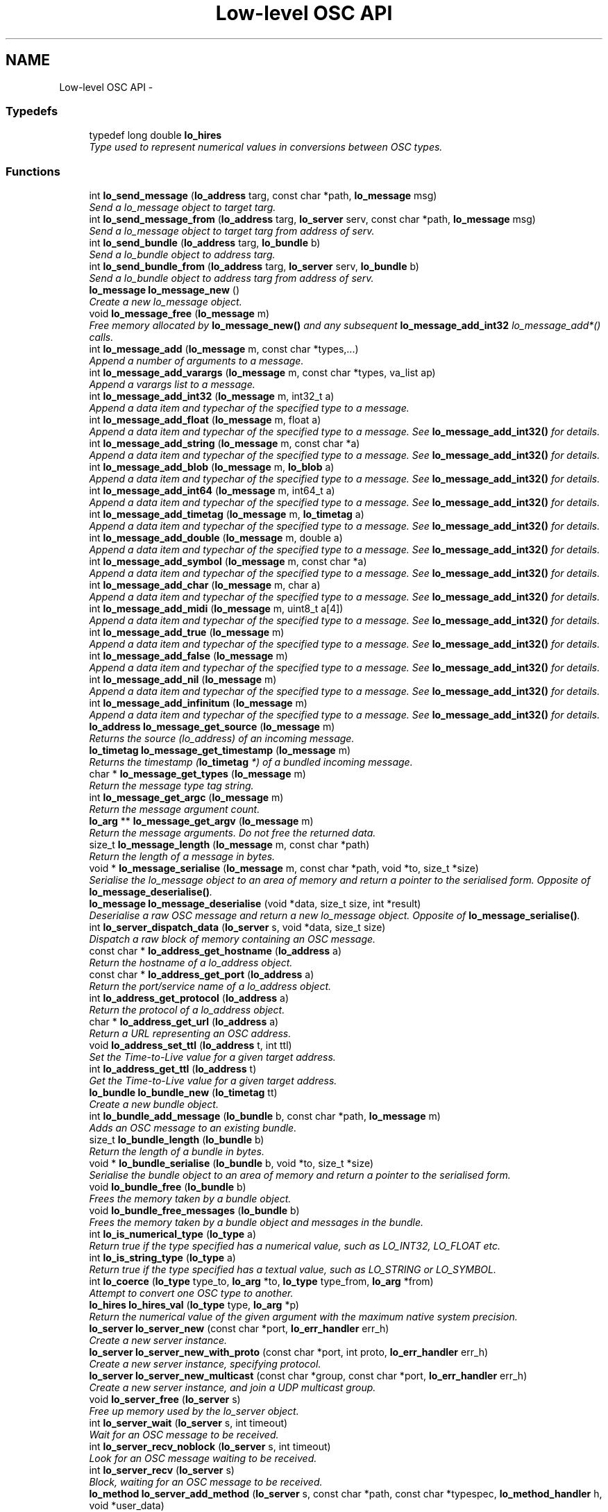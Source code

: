 .TH "Low-level OSC API" 3 "Thu May 23 2013" "Version 0.26" "liblo" \" -*- nroff -*-
.ad l
.nh
.SH NAME
Low-level OSC API \- 
.SS "Typedefs"

.in +1c
.ti -1c
.RI "typedef long double \fBlo_hires\fP"
.br
.RI "\fIType used to represent numerical values in conversions between OSC types\&. \fP"
.in -1c
.SS "Functions"

.in +1c
.ti -1c
.RI "int \fBlo_send_message\fP (\fBlo_address\fP targ, const char *path, \fBlo_message\fP msg)"
.br
.RI "\fISend a lo_message object to target targ\&. \fP"
.ti -1c
.RI "int \fBlo_send_message_from\fP (\fBlo_address\fP targ, \fBlo_server\fP serv, const char *path, \fBlo_message\fP msg)"
.br
.RI "\fISend a lo_message object to target targ from address of serv\&. \fP"
.ti -1c
.RI "int \fBlo_send_bundle\fP (\fBlo_address\fP targ, \fBlo_bundle\fP b)"
.br
.RI "\fISend a lo_bundle object to address targ\&. \fP"
.ti -1c
.RI "int \fBlo_send_bundle_from\fP (\fBlo_address\fP targ, \fBlo_server\fP serv, \fBlo_bundle\fP b)"
.br
.RI "\fISend a lo_bundle object to address targ from address of serv\&. \fP"
.ti -1c
.RI "\fBlo_message\fP \fBlo_message_new\fP ()"
.br
.RI "\fICreate a new lo_message object\&. \fP"
.ti -1c
.RI "void \fBlo_message_free\fP (\fBlo_message\fP m)"
.br
.RI "\fIFree memory allocated by \fBlo_message_new()\fP and any subsequent \fBlo_message_add_int32\fP lo_message_add*() calls\&. \fP"
.ti -1c
.RI "int \fBlo_message_add\fP (\fBlo_message\fP m, const char *types,\&.\&.\&.)"
.br
.RI "\fIAppend a number of arguments to a message\&. \fP"
.ti -1c
.RI "int \fBlo_message_add_varargs\fP (\fBlo_message\fP m, const char *types, va_list ap)"
.br
.RI "\fIAppend a varargs list to a message\&. \fP"
.ti -1c
.RI "int \fBlo_message_add_int32\fP (\fBlo_message\fP m, int32_t a)"
.br
.RI "\fIAppend a data item and typechar of the specified type to a message\&. \fP"
.ti -1c
.RI "int \fBlo_message_add_float\fP (\fBlo_message\fP m, float a)"
.br
.RI "\fIAppend a data item and typechar of the specified type to a message\&. See \fBlo_message_add_int32()\fP for details\&. \fP"
.ti -1c
.RI "int \fBlo_message_add_string\fP (\fBlo_message\fP m, const char *a)"
.br
.RI "\fIAppend a data item and typechar of the specified type to a message\&. See \fBlo_message_add_int32()\fP for details\&. \fP"
.ti -1c
.RI "int \fBlo_message_add_blob\fP (\fBlo_message\fP m, \fBlo_blob\fP a)"
.br
.RI "\fIAppend a data item and typechar of the specified type to a message\&. See \fBlo_message_add_int32()\fP for details\&. \fP"
.ti -1c
.RI "int \fBlo_message_add_int64\fP (\fBlo_message\fP m, int64_t a)"
.br
.RI "\fIAppend a data item and typechar of the specified type to a message\&. See \fBlo_message_add_int32()\fP for details\&. \fP"
.ti -1c
.RI "int \fBlo_message_add_timetag\fP (\fBlo_message\fP m, \fBlo_timetag\fP a)"
.br
.RI "\fIAppend a data item and typechar of the specified type to a message\&. See \fBlo_message_add_int32()\fP for details\&. \fP"
.ti -1c
.RI "int \fBlo_message_add_double\fP (\fBlo_message\fP m, double a)"
.br
.RI "\fIAppend a data item and typechar of the specified type to a message\&. See \fBlo_message_add_int32()\fP for details\&. \fP"
.ti -1c
.RI "int \fBlo_message_add_symbol\fP (\fBlo_message\fP m, const char *a)"
.br
.RI "\fIAppend a data item and typechar of the specified type to a message\&. See \fBlo_message_add_int32()\fP for details\&. \fP"
.ti -1c
.RI "int \fBlo_message_add_char\fP (\fBlo_message\fP m, char a)"
.br
.RI "\fIAppend a data item and typechar of the specified type to a message\&. See \fBlo_message_add_int32()\fP for details\&. \fP"
.ti -1c
.RI "int \fBlo_message_add_midi\fP (\fBlo_message\fP m, uint8_t a[4])"
.br
.RI "\fIAppend a data item and typechar of the specified type to a message\&. See \fBlo_message_add_int32()\fP for details\&. \fP"
.ti -1c
.RI "int \fBlo_message_add_true\fP (\fBlo_message\fP m)"
.br
.RI "\fIAppend a data item and typechar of the specified type to a message\&. See \fBlo_message_add_int32()\fP for details\&. \fP"
.ti -1c
.RI "int \fBlo_message_add_false\fP (\fBlo_message\fP m)"
.br
.RI "\fIAppend a data item and typechar of the specified type to a message\&. See \fBlo_message_add_int32()\fP for details\&. \fP"
.ti -1c
.RI "int \fBlo_message_add_nil\fP (\fBlo_message\fP m)"
.br
.RI "\fIAppend a data item and typechar of the specified type to a message\&. See \fBlo_message_add_int32()\fP for details\&. \fP"
.ti -1c
.RI "int \fBlo_message_add_infinitum\fP (\fBlo_message\fP m)"
.br
.RI "\fIAppend a data item and typechar of the specified type to a message\&. See \fBlo_message_add_int32()\fP for details\&. \fP"
.ti -1c
.RI "\fBlo_address\fP \fBlo_message_get_source\fP (\fBlo_message\fP m)"
.br
.RI "\fIReturns the source (lo_address) of an incoming message\&. \fP"
.ti -1c
.RI "\fBlo_timetag\fP \fBlo_message_get_timestamp\fP (\fBlo_message\fP m)"
.br
.RI "\fIReturns the timestamp (\fBlo_timetag\fP *) of a bundled incoming message\&. \fP"
.ti -1c
.RI "char * \fBlo_message_get_types\fP (\fBlo_message\fP m)"
.br
.RI "\fIReturn the message type tag string\&. \fP"
.ti -1c
.RI "int \fBlo_message_get_argc\fP (\fBlo_message\fP m)"
.br
.RI "\fIReturn the message argument count\&. \fP"
.ti -1c
.RI "\fBlo_arg\fP ** \fBlo_message_get_argv\fP (\fBlo_message\fP m)"
.br
.RI "\fIReturn the message arguments\&. Do not free the returned data\&. \fP"
.ti -1c
.RI "size_t \fBlo_message_length\fP (\fBlo_message\fP m, const char *path)"
.br
.RI "\fIReturn the length of a message in bytes\&. \fP"
.ti -1c
.RI "void * \fBlo_message_serialise\fP (\fBlo_message\fP m, const char *path, void *to, size_t *size)"
.br
.RI "\fISerialise the lo_message object to an area of memory and return a pointer to the serialised form\&. Opposite of \fBlo_message_deserialise()\fP\&. \fP"
.ti -1c
.RI "\fBlo_message\fP \fBlo_message_deserialise\fP (void *data, size_t size, int *result)"
.br
.RI "\fIDeserialise a raw OSC message and return a new lo_message object\&. Opposite of \fBlo_message_serialise()\fP\&. \fP"
.ti -1c
.RI "int \fBlo_server_dispatch_data\fP (\fBlo_server\fP s, void *data, size_t size)"
.br
.RI "\fIDispatch a raw block of memory containing an OSC message\&. \fP"
.ti -1c
.RI "const char * \fBlo_address_get_hostname\fP (\fBlo_address\fP a)"
.br
.RI "\fIReturn the hostname of a lo_address object\&. \fP"
.ti -1c
.RI "const char * \fBlo_address_get_port\fP (\fBlo_address\fP a)"
.br
.RI "\fIReturn the port/service name of a lo_address object\&. \fP"
.ti -1c
.RI "int \fBlo_address_get_protocol\fP (\fBlo_address\fP a)"
.br
.RI "\fIReturn the protocol of a lo_address object\&. \fP"
.ti -1c
.RI "char * \fBlo_address_get_url\fP (\fBlo_address\fP a)"
.br
.RI "\fIReturn a URL representing an OSC address\&. \fP"
.ti -1c
.RI "void \fBlo_address_set_ttl\fP (\fBlo_address\fP t, int ttl)"
.br
.RI "\fISet the Time-to-Live value for a given target address\&. \fP"
.ti -1c
.RI "int \fBlo_address_get_ttl\fP (\fBlo_address\fP t)"
.br
.RI "\fIGet the Time-to-Live value for a given target address\&. \fP"
.ti -1c
.RI "\fBlo_bundle\fP \fBlo_bundle_new\fP (\fBlo_timetag\fP tt)"
.br
.RI "\fICreate a new bundle object\&. \fP"
.ti -1c
.RI "int \fBlo_bundle_add_message\fP (\fBlo_bundle\fP b, const char *path, \fBlo_message\fP m)"
.br
.RI "\fIAdds an OSC message to an existing bundle\&. \fP"
.ti -1c
.RI "size_t \fBlo_bundle_length\fP (\fBlo_bundle\fP b)"
.br
.RI "\fIReturn the length of a bundle in bytes\&. \fP"
.ti -1c
.RI "void * \fBlo_bundle_serialise\fP (\fBlo_bundle\fP b, void *to, size_t *size)"
.br
.RI "\fISerialise the bundle object to an area of memory and return a pointer to the serialised form\&. \fP"
.ti -1c
.RI "void \fBlo_bundle_free\fP (\fBlo_bundle\fP b)"
.br
.RI "\fIFrees the memory taken by a bundle object\&. \fP"
.ti -1c
.RI "void \fBlo_bundle_free_messages\fP (\fBlo_bundle\fP b)"
.br
.RI "\fIFrees the memory taken by a bundle object and messages in the bundle\&. \fP"
.ti -1c
.RI "int \fBlo_is_numerical_type\fP (\fBlo_type\fP a)"
.br
.RI "\fIReturn true if the type specified has a numerical value, such as LO_INT32, LO_FLOAT etc\&. \fP"
.ti -1c
.RI "int \fBlo_is_string_type\fP (\fBlo_type\fP a)"
.br
.RI "\fIReturn true if the type specified has a textual value, such as LO_STRING or LO_SYMBOL\&. \fP"
.ti -1c
.RI "int \fBlo_coerce\fP (\fBlo_type\fP type_to, \fBlo_arg\fP *to, \fBlo_type\fP type_from, \fBlo_arg\fP *from)"
.br
.RI "\fIAttempt to convert one OSC type to another\&. \fP"
.ti -1c
.RI "\fBlo_hires\fP \fBlo_hires_val\fP (\fBlo_type\fP type, \fBlo_arg\fP *p)"
.br
.RI "\fIReturn the numerical value of the given argument with the maximum native system precision\&. \fP"
.ti -1c
.RI "\fBlo_server\fP \fBlo_server_new\fP (const char *port, \fBlo_err_handler\fP err_h)"
.br
.RI "\fICreate a new server instance\&. \fP"
.ti -1c
.RI "\fBlo_server\fP \fBlo_server_new_with_proto\fP (const char *port, int proto, \fBlo_err_handler\fP err_h)"
.br
.RI "\fICreate a new server instance, specifying protocol\&. \fP"
.ti -1c
.RI "\fBlo_server\fP \fBlo_server_new_multicast\fP (const char *group, const char *port, \fBlo_err_handler\fP err_h)"
.br
.RI "\fICreate a new server instance, and join a UDP multicast group\&. \fP"
.ti -1c
.RI "void \fBlo_server_free\fP (\fBlo_server\fP s)"
.br
.RI "\fIFree up memory used by the lo_server object\&. \fP"
.ti -1c
.RI "int \fBlo_server_wait\fP (\fBlo_server\fP s, int timeout)"
.br
.RI "\fIWait for an OSC message to be received\&. \fP"
.ti -1c
.RI "int \fBlo_server_recv_noblock\fP (\fBlo_server\fP s, int timeout)"
.br
.RI "\fILook for an OSC message waiting to be received\&. \fP"
.ti -1c
.RI "int \fBlo_server_recv\fP (\fBlo_server\fP s)"
.br
.RI "\fIBlock, waiting for an OSC message to be received\&. \fP"
.ti -1c
.RI "\fBlo_method\fP \fBlo_server_add_method\fP (\fBlo_server\fP s, const char *path, const char *typespec, \fBlo_method_handler\fP h, void *user_data)"
.br
.RI "\fIAdd an OSC method to the specifed server\&. \fP"
.ti -1c
.RI "void \fBlo_server_del_method\fP (\fBlo_server\fP s, const char *path, const char *typespec)"
.br
.RI "\fIDelete an OSC method from the specifed server\&. \fP"
.ti -1c
.RI "int \fBlo_server_get_socket_fd\fP (\fBlo_server\fP s)"
.br
.RI "\fIReturn the file descriptor of the server socket\&. \fP"
.ti -1c
.RI "int \fBlo_server_get_port\fP (\fBlo_server\fP s)"
.br
.RI "\fIReturn the port number that the server has bound to\&. \fP"
.ti -1c
.RI "int \fBlo_server_get_protocol\fP (\fBlo_server\fP s)"
.br
.RI "\fIReturn the protocol that the server is using\&. \fP"
.ti -1c
.RI "char * \fBlo_server_get_url\fP (\fBlo_server\fP s)"
.br
.RI "\fIReturn an OSC URL that can be used to contact the server\&. \fP"
.ti -1c
.RI "int \fBlo_server_events_pending\fP (\fBlo_server\fP s)"
.br
.RI "\fIReturn true if there are scheduled events (eg\&. from bundles) waiting to be dispatched by the server\&. \fP"
.ti -1c
.RI "double \fBlo_server_next_event_delay\fP (\fBlo_server\fP s)"
.br
.RI "\fIReturn the time in seconds until the next scheduled event\&. \fP"
.ti -1c
.RI "char * \fBlo_url_get_protocol\fP (const char *url)"
.br
.RI "\fIReturn the protocol portion of an OSC URL, eg\&. udp, tcp\&. \fP"
.ti -1c
.RI "int \fBlo_url_get_protocol_id\fP (const char *url)"
.br
.RI "\fIReturn the protocol ID of an OSC URL\&. \fP"
.ti -1c
.RI "char * \fBlo_url_get_hostname\fP (const char *url)"
.br
.RI "\fIReturn the hostname portion of an OSC URL\&. \fP"
.ti -1c
.RI "char * \fBlo_url_get_port\fP (const char *url)"
.br
.RI "\fIReturn the port portion of an OSC URL\&. \fP"
.ti -1c
.RI "char * \fBlo_url_get_path\fP (const char *url)"
.br
.RI "\fIReturn the path portion of an OSC URL\&. \fP"
.ti -1c
.RI "int \fBlo_strsize\fP (const char *s)"
.br
.RI "\fIA function to calculate the amount of OSC message space required by a C char *\&. \fP"
.ti -1c
.RI "uint32_t \fBlo_blobsize\fP (\fBlo_blob\fP b)"
.br
.RI "\fIA function to calculate the amount of OSC message space required by a lo_blob object\&. \fP"
.ti -1c
.RI "int \fBlo_pattern_match\fP (const char *str, const char *p)"
.br
.RI "\fITest a string against an OSC pattern glob\&. \fP"
.ti -1c
.RI "double \fBlo_timetag_diff\fP (\fBlo_timetag\fP a, \fBlo_timetag\fP b)"
.br
.RI "\fIFind the time difference between two timetags\&. \fP"
.ti -1c
.RI "void \fBlo_timetag_now\fP (\fBlo_timetag\fP *t)"
.br
.RI "\fIReturn a timetag for the current time\&. \fP"
.ti -1c
.RI "size_t \fBlo_arg_size\fP (\fBlo_type\fP type, void *data)"
.br
.RI "\fIReturn the storage size, in bytes, of the given argument\&. \fP"
.ti -1c
.RI "char * \fBlo_get_path\fP (void *data, ssize_t size)"
.br
.RI "\fIGiven a raw OSC message, return the message path\&. \fP"
.ti -1c
.RI "void \fBlo_arg_host_endian\fP (\fBlo_type\fP type, void *data)"
.br
.RI "\fIConvert the specified argument to host byte order where necessary\&. \fP"
.ti -1c
.RI "void \fBlo_arg_network_endian\fP (\fBlo_type\fP type, void *data)"
.br
.RI "\fIConvert the specified argument to network byte order where necessary\&. \fP"
.in -1c
.SH "Detailed Description"
.PP 
Use these functions if you require more precise control over OSC message contruction or handling that what is provided in the high-level functions described in liblo\&. 
.SH "Typedef Documentation"
.PP 
.SS "typedef long double \fBlo_hires\fP"
.PP
Type used to represent numerical values in conversions between OSC types\&. 
.SH "Function Documentation"
.PP 
.SS "const char* \fBlo_address_get_hostname\fP (\fBlo_address\fPa)"
.PP
Return the hostname of a lo_address object\&. Returned value must not be modified or free'd\&. Value will be a dotted quad, colon'd IPV6 address, or resolvable name\&. 
.SS "const char* \fBlo_address_get_port\fP (\fBlo_address\fPa)"
.PP
Return the port/service name of a lo_address object\&. Returned value must not be modified or free'd\&. Value will be a service name or ASCII representation of the port number\&. 
.SS "int \fBlo_address_get_protocol\fP (\fBlo_address\fPa)"
.PP
Return the protocol of a lo_address object\&. Returned value will be one of LO_UDP, LO_TCP or LO_UNIX\&. 
.SS "int \fBlo_address_get_ttl\fP (\fBlo_address\fPt)"
.PP
Get the Time-to-Live value for a given target address\&. \fBParameters:\fP
.RS 4
\fIt\fP An OSC address\&. 
.RE
.PP
\fBReturns:\fP
.RS 4
An integer specifying the scope of a multicast UDP message\&. 
.RE
.PP

.SS "char* \fBlo_address_get_url\fP (\fBlo_address\fPa)"
.PP
Return a URL representing an OSC address\&. Returned value must be free'd\&. 
.SS "void \fBlo_address_set_ttl\fP (\fBlo_address\fPt, intttl)"
.PP
Set the Time-to-Live value for a given target address\&. This is required for sending multicast UDP messages\&. A value of 1 (the usual case) keeps the message within the subnet, while 255 means a global, unrestricted scope\&.
.PP
\fBParameters:\fP
.RS 4
\fIt\fP An OSC address\&. 
.br
\fIttl\fP An integer specifying the scope of a multicast UDP message\&. 
.RE
.PP

.SS "void \fBlo_arg_host_endian\fP (\fBlo_type\fPtype, void *data)"
.PP
Convert the specified argument to host byte order where necessary\&. \fBParameters:\fP
.RS 4
\fItype\fP The OSC type of the data item (eg\&. LO_FLOAT)\&. 
.br
\fIdata\fP A pointer to the data item to be converted\&. It is changed in-place\&. 
.RE
.PP

.SS "void \fBlo_arg_network_endian\fP (\fBlo_type\fPtype, void *data)"
.PP
Convert the specified argument to network byte order where necessary\&. \fBParameters:\fP
.RS 4
\fItype\fP The OSC type of the data item (eg\&. LO_FLOAT)\&. 
.br
\fIdata\fP A pointer to the data item to be converted\&. It is changed in-place\&. 
.RE
.PP

.SS "size_t \fBlo_arg_size\fP (\fBlo_type\fPtype, void *data)"
.PP
Return the storage size, in bytes, of the given argument\&. 
.SS "uint32_t \fBlo_blobsize\fP (\fBlo_blob\fPb)"
.PP
A function to calculate the amount of OSC message space required by a lo_blob object\&. Returns the storage size in bytes, which will always be a multiple of four\&. 
.SS "int \fBlo_bundle_add_message\fP (\fBlo_bundle\fPb, const char *path, \fBlo_message\fPm)"
.PP
Adds an OSC message to an existing bundle\&. The message passed is appended to the list of messages in the bundle to be dispatched to 'path'\&.
.PP
\fBReturns:\fP
.RS 4
0 if successful, less than 0 otherwise\&. 
.RE
.PP

.SS "void \fBlo_bundle_free\fP (\fBlo_bundle\fPb)"
.PP
Frees the memory taken by a bundle object\&. \fBParameters:\fP
.RS 4
\fIb\fP The bundle to be freed\&. 
.RE
.PP

.SS "void \fBlo_bundle_free_messages\fP (\fBlo_bundle\fPb)"
.PP
Frees the memory taken by a bundle object and messages in the bundle\&. \fBParameters:\fP
.RS 4
\fIb\fP The bundle, which may contain messages, to be freed\&. 
.RE
.PP

.SS "size_t \fBlo_bundle_length\fP (\fBlo_bundle\fPb)"
.PP
Return the length of a bundle in bytes\&. Includes the marker and typetage length\&.
.PP
\fBParameters:\fP
.RS 4
\fIb\fP The bundle to be sized 
.RE
.PP

.SS "\fBlo_bundle\fP \fBlo_bundle_new\fP (\fBlo_timetag\fPtt)"
.PP
Create a new bundle object\&. OSC Bundles encapsulate one or more OSC messages and may include a timestamp indicating when the bundle should be dispatched\&.
.PP
\fBParameters:\fP
.RS 4
\fItt\fP The timestamp when the bundle should be handled by the receiver\&. Pass LO_TT_IMMEDIATE if you want the receiving server to dispatch the bundle as soon as it receives it\&. 
.RE
.PP

.SS "void* \fBlo_bundle_serialise\fP (\fBlo_bundle\fPb, void *to, size_t *size)"
.PP
Serialise the bundle object to an area of memory and return a pointer to the serialised form\&. \fBParameters:\fP
.RS 4
\fIb\fP The bundle to be serialised 
.br
\fIto\fP The address to serialise to, memory will be allocated if to is NULL\&. 
.br
\fIsize\fP If this pointer is non-NULL the size of the memory area will be written here
.RE
.PP
The returned form is suitable to be sent over a low level OSC transport, having the correct endianess and bit-packed structure\&. 
.SS "int \fBlo_coerce\fP (\fBlo_type\fPtype_to, \fBlo_arg\fP *to, \fBlo_type\fPtype_from, \fBlo_arg\fP *from)"
.PP
Attempt to convert one OSC type to another\&. Numerical types (eg LO_INT32, LO_FLOAT etc\&.) may be converted to other numerical types and string types (LO_STRING and LO_SYMBOL) may be converted to the other type\&. This is done automatically if a received message matches the path, but not the exact types, and is coercible (ie\&. all numerical types in numerical positions)\&.
.PP
On failure no translation occurs and false is returned\&.
.PP
\fBParameters:\fP
.RS 4
\fItype_to\fP The type of the destination variable\&. 
.br
\fIto\fP A pointer to the destination variable\&. 
.br
\fItype_from\fP The type of the source variable\&. 
.br
\fIfrom\fP A pointer to the source variable\&. 
.RE
.PP

.SS "char* \fBlo_get_path\fP (void *data, ssize_tsize)"
.PP
Given a raw OSC message, return the message path\&. \fBParameters:\fP
.RS 4
\fIdata\fP A pointer to the raw OSC message data\&. 
.br
\fIsize\fP The size of data in bytes (total buffer bytes)\&.
.RE
.PP
Returns the message path or NULL if an error occurs\&. Do not free() the returned pointer\&. 
.SS "\fBlo_hires\fP \fBlo_hires_val\fP (\fBlo_type\fPtype, \fBlo_arg\fP *p)"
.PP
Return the numerical value of the given argument with the maximum native system precision\&. 
.SS "int \fBlo_is_numerical_type\fP (\fBlo_type\fPa)"
.PP
Return true if the type specified has a numerical value, such as LO_INT32, LO_FLOAT etc\&. \fBParameters:\fP
.RS 4
\fIa\fP The type to be tested\&. 
.RE
.PP

.SS "int \fBlo_is_string_type\fP (\fBlo_type\fPa)"
.PP
Return true if the type specified has a textual value, such as LO_STRING or LO_SYMBOL\&. \fBParameters:\fP
.RS 4
\fIa\fP The type to be tested\&. 
.RE
.PP

.SS "int \fBlo_message_add\fP (\fBlo_message\fPm, const char *types, \&.\&.\&.)"
.PP
Append a number of arguments to a message\&. The data will be added in OSC byteorder (bigendian)\&.
.PP
\fBParameters:\fP
.RS 4
\fIm\fP The message to be extended\&. 
.br
\fItypes\fP The types of the data items in the message, types are defined in lo_types_common\&.h 
.br
\fI\&.\&.\&.\fP The data values to be transmitted\&. The types of the arguments passed here must agree with the types specified in the type parameter\&.
.RE
.PP
\fBReturns:\fP
.RS 4
Less than 0 on failure, 0 on success\&. 
.RE
.PP

.SS "int \fBlo_message_add_blob\fP (\fBlo_message\fPm, \fBlo_blob\fPa)"
.PP
Append a data item and typechar of the specified type to a message\&. See \fBlo_message_add_int32()\fP for details\&. \fBReturns:\fP
.RS 4
Less than 0 on failure, 0 on success\&. 
.RE
.PP

.SS "int \fBlo_message_add_char\fP (\fBlo_message\fPm, chara)"
.PP
Append a data item and typechar of the specified type to a message\&. See \fBlo_message_add_int32()\fP for details\&. \fBReturns:\fP
.RS 4
Less than 0 on failure, 0 on success\&. 
.RE
.PP

.SS "int \fBlo_message_add_double\fP (\fBlo_message\fPm, doublea)"
.PP
Append a data item and typechar of the specified type to a message\&. See \fBlo_message_add_int32()\fP for details\&. \fBReturns:\fP
.RS 4
Less than 0 on failure, 0 on success\&. 
.RE
.PP

.SS "int \fBlo_message_add_false\fP (\fBlo_message\fPm)"
.PP
Append a data item and typechar of the specified type to a message\&. See \fBlo_message_add_int32()\fP for details\&. \fBReturns:\fP
.RS 4
Less than 0 on failure, 0 on success\&. 
.RE
.PP

.SS "int \fBlo_message_add_float\fP (\fBlo_message\fPm, floata)"
.PP
Append a data item and typechar of the specified type to a message\&. See \fBlo_message_add_int32()\fP for details\&. \fBReturns:\fP
.RS 4
Less than 0 on failure, 0 on success\&. 
.RE
.PP

.SS "int \fBlo_message_add_infinitum\fP (\fBlo_message\fPm)"
.PP
Append a data item and typechar of the specified type to a message\&. See \fBlo_message_add_int32()\fP for details\&. \fBReturns:\fP
.RS 4
Less than 0 on failure, 0 on success\&. 
.RE
.PP

.SS "int \fBlo_message_add_int32\fP (\fBlo_message\fPm, int32_ta)"
.PP
Append a data item and typechar of the specified type to a message\&. The data will be added in OSC byteorder (bigendian)\&.
.PP
\fBParameters:\fP
.RS 4
\fIm\fP The message to be extended\&. 
.br
\fIa\fP The data item\&.
.RE
.PP
\fBReturns:\fP
.RS 4
Less than 0 on failure, 0 on success\&. 
.RE
.PP

.SS "int \fBlo_message_add_int64\fP (\fBlo_message\fPm, int64_ta)"
.PP
Append a data item and typechar of the specified type to a message\&. See \fBlo_message_add_int32()\fP for details\&. \fBReturns:\fP
.RS 4
Less than 0 on failure, 0 on success\&. 
.RE
.PP

.SS "int \fBlo_message_add_midi\fP (\fBlo_message\fPm, uint8_ta[4])"
.PP
Append a data item and typechar of the specified type to a message\&. See \fBlo_message_add_int32()\fP for details\&. \fBReturns:\fP
.RS 4
Less than 0 on failure, 0 on success\&. 
.RE
.PP

.SS "int \fBlo_message_add_nil\fP (\fBlo_message\fPm)"
.PP
Append a data item and typechar of the specified type to a message\&. See \fBlo_message_add_int32()\fP for details\&. \fBReturns:\fP
.RS 4
Less than 0 on failure, 0 on success\&. 
.RE
.PP

.SS "int \fBlo_message_add_string\fP (\fBlo_message\fPm, const char *a)"
.PP
Append a data item and typechar of the specified type to a message\&. See \fBlo_message_add_int32()\fP for details\&. \fBReturns:\fP
.RS 4
Less than 0 on failure, 0 on success\&. 
.RE
.PP

.SS "int \fBlo_message_add_symbol\fP (\fBlo_message\fPm, const char *a)"
.PP
Append a data item and typechar of the specified type to a message\&. See \fBlo_message_add_int32()\fP for details\&. \fBReturns:\fP
.RS 4
Less than 0 on failure, 0 on success\&. 
.RE
.PP

.SS "int \fBlo_message_add_timetag\fP (\fBlo_message\fPm, \fBlo_timetag\fPa)"
.PP
Append a data item and typechar of the specified type to a message\&. See \fBlo_message_add_int32()\fP for details\&. \fBReturns:\fP
.RS 4
Less than 0 on failure, 0 on success\&. 
.RE
.PP

.SS "int \fBlo_message_add_true\fP (\fBlo_message\fPm)"
.PP
Append a data item and typechar of the specified type to a message\&. See \fBlo_message_add_int32()\fP for details\&. \fBReturns:\fP
.RS 4
Less than 0 on failure, 0 on success\&. 
.RE
.PP

.SS "int \fBlo_message_add_varargs\fP (\fBlo_message\fPm, const char *types, va_listap)"
.PP
Append a varargs list to a message\&. The data will be added in OSC byteorder (bigendian)\&. IMPORTANT: args list must be terminated with LO_ARGS_END, or this call will fail\&. This is used to do simple error checking on the sizes of parameters passed\&.
.PP
\fBParameters:\fP
.RS 4
\fIm\fP The message to be extended\&. 
.br
\fItypes\fP The types of the data items in the message, types are defined in lo_types_common\&.h 
.br
\fIap\fP The va_list created by a C function declared with an ellipsis (\&.\&.\&.) argument, and pre-initialised with 'va_start(ap)'\&. The types of the arguments passed here must agree with the types specified in the type parameter\&.
.RE
.PP
\fBReturns:\fP
.RS 4
Less than 0 on failure, 0 on success\&. 
.RE
.PP

.SS "\fBlo_message\fP \fBlo_message_deserialise\fP (void *data, size_tsize, int *result)"
.PP
Deserialise a raw OSC message and return a new lo_message object\&. Opposite of \fBlo_message_serialise()\fP\&. \fBParameters:\fP
.RS 4
\fIdata\fP Pointer to the raw OSC message data in network transmission form (network byte order where appropriate)\&. 
.br
\fIsize\fP The size of data in bytes 
.br
\fIresult\fP If this pointer is non-NULL, the result or error code will be written here\&.
.RE
.PP
Returns a new lo_message, or NULL if deserialisation fails\&. Use \fBlo_message_free()\fP to free the resulting object\&. 
.SS "void \fBlo_message_free\fP (\fBlo_message\fPm)"
.PP
Free memory allocated by \fBlo_message_new()\fP and any subsequent \fBlo_message_add_int32\fP lo_message_add*() calls\&. 
.SS "int \fBlo_message_get_argc\fP (\fBlo_message\fPm)"
.PP
Return the message argument count\&. The result is valid until further data is added with lo_message_add*()\&. 
.SS "\fBlo_arg\fP** \fBlo_message_get_argv\fP (\fBlo_message\fPm)"
.PP
Return the message arguments\&. Do not free the returned data\&. The result is valid until further data is added with lo_message_add*()\&. 
.SS "\fBlo_address\fP \fBlo_message_get_source\fP (\fBlo_message\fPm)"
.PP
Returns the source (lo_address) of an incoming message\&. Returns NULL if the message is outgoing\&. Do not free the returned address\&. 
.SS "\fBlo_timetag\fP \fBlo_message_get_timestamp\fP (\fBlo_message\fPm)"
.PP
Returns the timestamp (\fBlo_timetag\fP *) of a bundled incoming message\&. Returns LO_TT_IMMEDIATE if the message is outgoing, or did not arrive contained in a bundle\&. Do not free the returned timetag\&. 
.SS "char* \fBlo_message_get_types\fP (\fBlo_message\fPm)"
.PP
Return the message type tag string\&. The result is valid until further data is added with lo_message_add*()\&. 
.SS "size_t \fBlo_message_length\fP (\fBlo_message\fPm, const char *path)"
.PP
Return the length of a message in bytes\&. \fBParameters:\fP
.RS 4
\fIm\fP The message to be sized 
.br
\fIpath\fP The path the message will be sent to 
.RE
.PP

.SS "\fBlo_message\fP \fBlo_message_new\fP ()"
.PP
Create a new lo_message object\&. 
.SS "void* \fBlo_message_serialise\fP (\fBlo_message\fPm, const char *path, void *to, size_t *size)"
.PP
Serialise the lo_message object to an area of memory and return a pointer to the serialised form\&. Opposite of \fBlo_message_deserialise()\fP\&. \fBParameters:\fP
.RS 4
\fIm\fP The message to be serialised 
.br
\fIpath\fP The path the message will be sent to 
.br
\fIto\fP The address to serialise to, memory will be allocated if to is NULL\&. 
.br
\fIsize\fP If this pointer is non-NULL the size of the memory area will be written here
.RE
.PP
The returned form is suitable to be sent over a low level OSC transport, having the correct endianess and bit-packed structure\&. 
.SS "int \fBlo_pattern_match\fP (const char *str, const char *p)"
.PP
Test a string against an OSC pattern glob\&. \fBParameters:\fP
.RS 4
\fIstr\fP The string to test 
.br
\fIp\fP The pattern to test against 
.RE
.PP

.SS "int \fBlo_send_bundle\fP (\fBlo_address\fPtarg, \fBlo_bundle\fPb)"
.PP
Send a lo_bundle object to address targ\&. Bundles are constructed with the \fBlo_bundle_new()\fP and \fBlo_bundle_add_message()\fP functions\&. 
.SS "int \fBlo_send_bundle_from\fP (\fBlo_address\fPtarg, \fBlo_server\fPserv, \fBlo_bundle\fPb)"
.PP
Send a lo_bundle object to address targ from address of serv\&. Bundles are constructed with the \fBlo_bundle_new()\fP and \fBlo_bundle_add_message()\fP functions\&.
.PP
\fBParameters:\fP
.RS 4
\fItarg\fP The address to send the bundle to 
.br
\fIserv\fP The server socket to send the bundle from (can be NULL to use new socket) 
.br
\fIb\fP The bundle itself 
.RE
.PP

.SS "int \fBlo_send_message\fP (\fBlo_address\fPtarg, const char *path, \fBlo_message\fPmsg)"
.PP
Send a lo_message object to target targ\&. This is slightly more efficient than \fBlo_send()\fP if you want to send a lot of similar messages\&. The messages are constructed with the \fBlo_message_new()\fP and \fBlo_message_add*()\fP functions\&. 
.SS "int \fBlo_send_message_from\fP (\fBlo_address\fPtarg, \fBlo_server\fPserv, const char *path, \fBlo_message\fPmsg)"
.PP
Send a lo_message object to target targ from address of serv\&. This is slightly more efficient than \fBlo_send()\fP if you want to send a lot of similar messages\&. The messages are constructed with the \fBlo_message_new()\fP and \fBlo_message_add*()\fP functions\&.
.PP
\fBParameters:\fP
.RS 4
\fItarg\fP The address to send the message to 
.br
\fIserv\fP The server socket to send the message from (can be NULL to use new socket) 
.br
\fIpath\fP The path to send the message to 
.br
\fImsg\fP The bundle itself 
.RE
.PP

.SS "\fBlo_method\fP \fBlo_server_add_method\fP (\fBlo_server\fPs, const char *path, const char *typespec, \fBlo_method_handler\fPh, void *user_data)"
.PP
Add an OSC method to the specifed server\&. \fBParameters:\fP
.RS 4
\fIs\fP The server the method is to be added to\&. 
.br
\fIpath\fP The OSC path to register the method to\&. If NULL is passed the method will match all paths\&. 
.br
\fItypespec\fP The typespec the method accepts\&. Incoming messages with similar typespecs (e\&.g\&. ones with numerical types in the same position) will be coerced to the typespec given here\&. 
.br
\fIh\fP The method handler callback function that will be called if a matching message is received 
.br
\fIuser_data\fP A value that will be passed to the callback function, h, when its invoked matching from this method\&. 
.RE
.PP

.SS "void \fBlo_server_del_method\fP (\fBlo_server\fPs, const char *path, const char *typespec)"
.PP
Delete an OSC method from the specifed server\&. \fBParameters:\fP
.RS 4
\fIs\fP The server the method is to be removed from\&. 
.br
\fIpath\fP The OSC path of the method to delete\&. If NULL is passed the method will match the generic handler\&. 
.br
\fItypespec\fP The typespec the method accepts\&. 
.RE
.PP

.SS "int \fBlo_server_dispatch_data\fP (\fBlo_server\fPs, void *data, size_tsize)"
.PP
Dispatch a raw block of memory containing an OSC message\&. This is useful when a raw block of memory is available that is structured as OSC, and you wish to use liblo to dispatch the message to a handler function as if it had been received over the network\&.
.PP
\fBParameters:\fP
.RS 4
\fIs\fP The lo_server to use for dispatching\&. 
.br
\fIdata\fP Pointer to the raw OSC message data in network transmission form (network byte order where appropriate)\&. 
.br
\fIsize\fP The size of data in bytes
.RE
.PP
Returns the number of bytes used if successful, or less than 0 otherwise\&. 
.SS "int \fBlo_server_events_pending\fP (\fBlo_server\fPs)"
.PP
Return true if there are scheduled events (eg\&. from bundles) waiting to be dispatched by the server\&. 
.SS "void \fBlo_server_free\fP (\fBlo_server\fPs)"
.PP
Free up memory used by the lo_server object\&. 
.SS "int \fBlo_server_get_port\fP (\fBlo_server\fPs)"
.PP
Return the port number that the server has bound to\&. Useful when NULL is passed for the port number and you wish to know how to address the server\&. 
.SS "int \fBlo_server_get_protocol\fP (\fBlo_server\fPs)"
.PP
Return the protocol that the server is using\&. Returned value will be one of LO_UDP, LO_TCP or LO_UNIX\&. 
.SS "int \fBlo_server_get_socket_fd\fP (\fBlo_server\fPs)"
.PP
Return the file descriptor of the server socket\&. If the server protocol supports exposing the server's underlying receive mechanism for monitoring with select() or poll(), this function returns the file descriptor needed, otherwise, it returns -1\&.
.PP
WARNING: when using this function beware that not all OSC packets that are received are dispatched immediately\&. \fBlo_server_events_pending()\fP and \fBlo_server_next_event_delay()\fP can be used to tell if there are pending events and how long before you should attempt to receive them\&. 
.SS "char* \fBlo_server_get_url\fP (\fBlo_server\fPs)"
.PP
Return an OSC URL that can be used to contact the server\&. The return value should be free()'d when it is no longer needed\&. 
.SS "\fBlo_server\fP \fBlo_server_new\fP (const char *port, \fBlo_err_handler\fPerr_h)"
.PP
Create a new server instance\&. Using \fBlo_server_recv()\fP, lo_servers block until they receive OSC messages\&. If you want non-blocking behaviour see \fBlo_server_recv_noblock()\fP or the \fBlo_server_thread_*\fP functions\&.
.PP
\fBParameters:\fP
.RS 4
\fIport\fP If NULL is passed then an unused UDP port will be chosen by the system, its number may be retrieved with \fBlo_server_thread_get_port()\fP so it can be passed to clients\&. Otherwise a decimal port number, service name or UNIX domain socket path may be passed\&. 
.br
\fIerr_h\fP An error callback function that will be called if there is an error in messge reception or server creation\&. Pass NULL if you do not want error handling\&. 
.RE
.PP

.SS "\fBlo_server\fP \fBlo_server_new_multicast\fP (const char *group, const char *port, \fBlo_err_handler\fPerr_h)"
.PP
Create a new server instance, and join a UDP multicast group\&. \fBParameters:\fP
.RS 4
\fIgroup\fP The multicast group to join\&. See documentation on IP multicast for the acceptable address range; e\&.g\&., http://tldp.org/HOWTO/Multicast-HOWTO-2.html 
.br
\fIport\fP If using UDP then NULL may be passed to find an unused port\&. Otherwise a decimal port number or service name or may be passed\&. If using UNIX domain sockets then a socket path should be passed here\&. 
.br
\fIerr_h\fP An error callback function that will be called if there is an error in messge reception or server creation\&. Pass NULL if you do not want error handling\&. 
.RE
.PP

.SS "\fBlo_server\fP \fBlo_server_new_with_proto\fP (const char *port, intproto, \fBlo_err_handler\fPerr_h)"
.PP
Create a new server instance, specifying protocol\&. Using \fBlo_server_recv()\fP, lo_servers block until they receive OSC messages\&. If you want non-blocking behaviour see \fBlo_server_recv_noblock()\fP or the \fBlo_server_thread_*\fP functions\&.
.PP
\fBParameters:\fP
.RS 4
\fIport\fP If using UDP then NULL may be passed to find an unused port\&. Otherwise a decimal port number orservice name or may be passed\&. If using UNIX domain sockets then a socket path should be passed here\&. 
.br
\fIproto\fP The protocol to use, should be one of LO_UDP, LO_TCP or LO_UNIX\&. 
.br
\fIerr_h\fP An error callback function that will be called if there is an error in messge reception or server creation\&. Pass NULL if you do not want error handling\&. 
.RE
.PP

.SS "double \fBlo_server_next_event_delay\fP (\fBlo_server\fPs)"
.PP
Return the time in seconds until the next scheduled event\&. If the delay is greater than 100 seconds then it will return 100\&.0\&. 
.SS "int \fBlo_server_recv\fP (\fBlo_server\fPs)"
.PP
Block, waiting for an OSC message to be received\&. The return value is the number of bytes in the received message\&. The message will be dispatched to a matching method if one is found\&. 
.SS "int \fBlo_server_recv_noblock\fP (\fBlo_server\fPs, inttimeout)"
.PP
Look for an OSC message waiting to be received\&. \fBParameters:\fP
.RS 4
\fIs\fP The server to wait for connections on\&. 
.br
\fItimeout\fP A timeout in milliseconds to wait for the incoming packet\&. a value of 0 will return immediately\&.
.RE
.PP
The return value is the number of bytes in the received message or 0 if there is no message\&. The message will be dispatched to a matching method if one is found\&. 
.SS "int \fBlo_server_wait\fP (\fBlo_server\fPs, inttimeout)"
.PP
Wait for an OSC message to be received\&. \fBParameters:\fP
.RS 4
\fIs\fP The server to wait for connections on\&. 
.br
\fItimeout\fP A timeout in milliseconds to wait for the incoming packet\&. a value of 0 will return immediately\&.
.RE
.PP
The return value is 1 if there is a message waiting or 0 if there is no message\&. If there is a message waiting you can now call \fBlo_server_recv()\fP to receive that message\&. 
.SS "int \fBlo_strsize\fP (const char *s)"
.PP
A function to calculate the amount of OSC message space required by a C char *\&. Returns the storage size in bytes, which will always be a multiple of four\&. 
.SS "double \fBlo_timetag_diff\fP (\fBlo_timetag\fPa, \fBlo_timetag\fPb)"
.PP
Find the time difference between two timetags\&. Returns a - b in seconds\&. 
.SS "void \fBlo_timetag_now\fP (\fBlo_timetag\fP *t)"
.PP
Return a timetag for the current time\&. On exit the timetag pointed to by t is filled with the OSC representation of this instant in time\&. 
.SS "char* \fBlo_url_get_hostname\fP (const char *url)"
.PP
Return the hostname portion of an OSC URL\&. The return value should be free()'d when it is no longer needed\&. 
.SS "char* \fBlo_url_get_path\fP (const char *url)"
.PP
Return the path portion of an OSC URL\&. The return value should be free()'d when it is no longer needed\&. 
.SS "char* \fBlo_url_get_port\fP (const char *url)"
.PP
Return the port portion of an OSC URL\&. The return value should be free()'d when it is no longer needed\&. 
.SS "char* \fBlo_url_get_protocol\fP (const char *url)"
.PP
Return the protocol portion of an OSC URL, eg\&. udp, tcp\&. This library uses OSC URLs of the form: osc\&.prot://hostname:port/path if the prot part is missing, UDP is assumed\&.
.PP
The return value should be free()'d when it is no longer needed\&. 
.SS "int \fBlo_url_get_protocol_id\fP (const char *url)"
.PP
Return the protocol ID of an OSC URL\&. This library uses OSC URLs of the form: osc\&.prot://hostname:port/path if the prot part is missing, UDP is assumed\&. Returned value will be one of LO_UDP, LO_TCP, LO_UNIX or -1\&.
.PP
\fBReturns:\fP
.RS 4
An integer specifying the protocol\&. Return -1 when the protocol is not supported by liblo\&. 
.RE
.PP

.SH "Author"
.PP 
Generated automatically by Doxygen for liblo from the source code\&.
